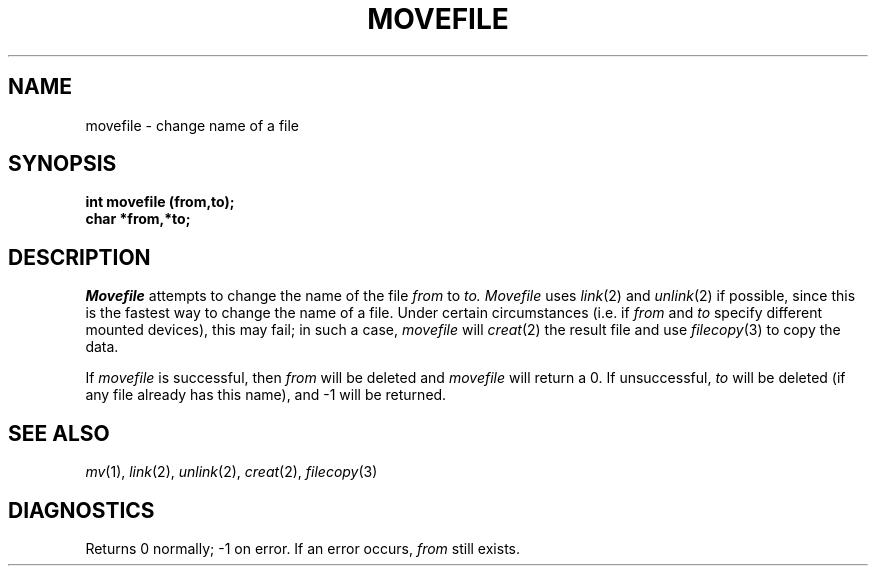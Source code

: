 .\"
.\" $Id: movefile.3,v 1.3 89/12/26 11:19:31 bww Exp $
.\"
.\" HISTORY
.\" $Log:	movefile.3,v $
.\" Revision 1.3  89/12/26  11:19:31  bww
.\" 	Revised for 2.6 MSD release.
.\" 	[89/12/25            bww]
.\" 
.\" 13-Nov-86  Andi Swimmer (andi) at Carnegie-Mellon University
.\"	Revised for 4.3.
.\"
.\" 10-Dec-79  Steven Shafer (sas) at Carnegie-Mellon University
.\"	Created.
.\"
.TH MOVEFILE 3 12/10/79
.CM 1
.SH "NAME"
movefile \- change name of a file
.SH "SYNOPSIS"
.B
int movefile (from,to);
.br
.B
char *from,*to;
.SH "DESCRIPTION"
.I
Movefile
attempts to change the name of the file
.I
from
to
.I
to.
.I
Movefile
uses
.IR link (2)
and
.IR unlink (2)
if possible, since this is the fastest way to change
the name of a file.
Under certain circumstances (i.e.
if
.I
from
and
.I
to
specify different mounted devices), this may fail; in
such a case,
.I
movefile
will
.IR creat (2)
the result file and use
.IR filecopy (3)
to copy the data.
.sp
If
.I
movefile
is successful, then
.I
from
will be deleted and
.I
movefile
will return a 0.
If unsuccessful,
.I
to
will be deleted (if any file already has this name),
and \-1 will be returned.
.SH "SEE ALSO"
.IR mv (1), 
.IR link (2), 
.IR unlink (2), 
.IR creat (2), 
.IR filecopy (3)
.SH "DIAGNOSTICS"
Returns 0 normally; \-1 on error.
If an error occurs,
.I
from
still exists.
